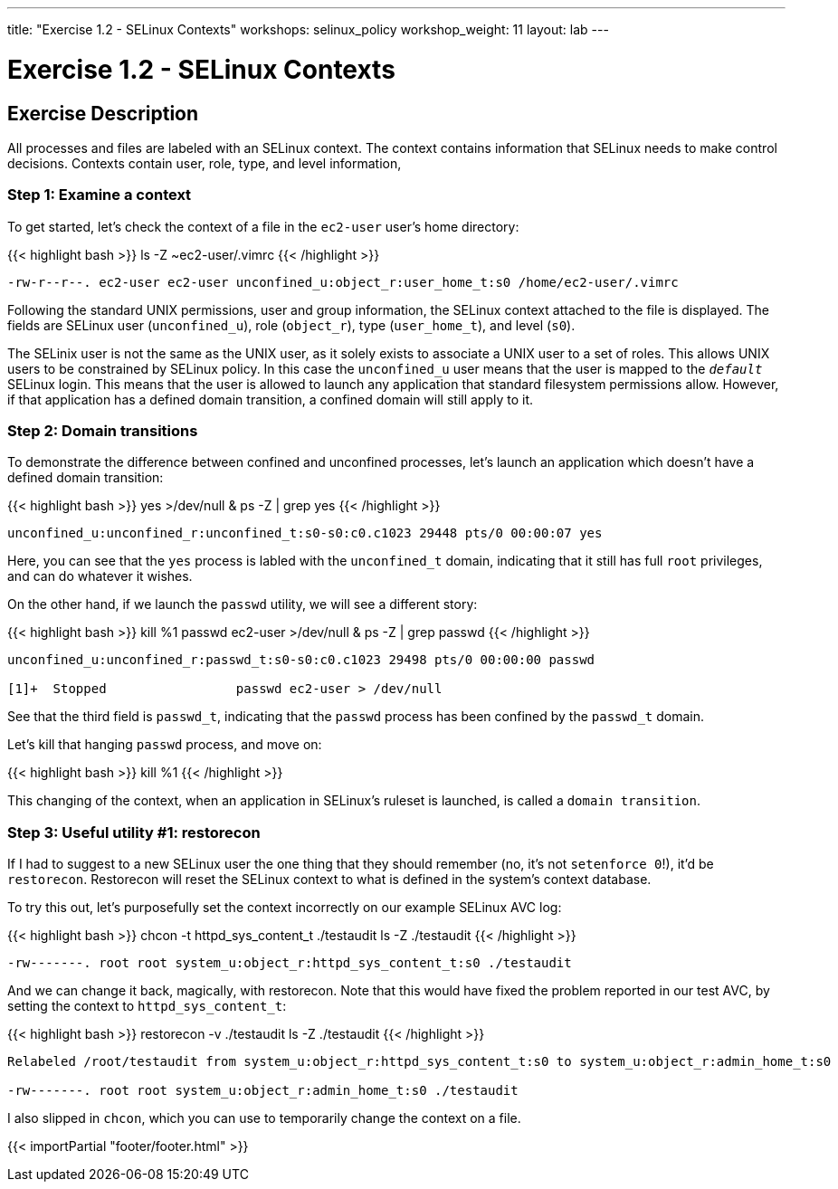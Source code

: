 ---
title: "Exercise 1.2 - SELinux Contexts"
workshops: selinux_policy
workshop_weight: 11
layout: lab
---

:icons: font
:imagesdir: /workshops/selinux_policy/images

= Exercise 1.2 - SELinux Contexts

== Exercise Description

All processes and files are labeled with an SELinux context.  The context contains information that SELinux needs to make control decisions.  Contexts contain user, role, type, and level information,

=== Step 1: Examine a context

To get started, let's check the context of a file in the `ec2-user` user's home directory:

{{< highlight bash >}}
ls -Z ~ec2-user/.vimrc
{{< /highlight >}}

[source,bash]
----
-rw-r--r--. ec2-user ec2-user unconfined_u:object_r:user_home_t:s0 /home/ec2-user/.vimrc
----

Following the standard UNIX permissions, user and group information, the SELinux context attached to the file is displayed.  The fields are SELinux user (`unconfined_u`), role (`object_r`), type (`user_home_t`), and level (`s0`).  

The SELinix user is not the same as the UNIX user, as it solely exists to associate a UNIX user to a set of roles.  This allows UNIX users to be constrained by SELinux policy.  In this case the `unconfined_u` user means that the user is mapped to the `__default__` SELinux login.  This means that the user is allowed to launch any application that standard filesystem permissions allow.  However, if that application has a defined domain transition, a confined domain will still apply to it.

=== Step 2: Domain transitions

To demonstrate the difference between confined and unconfined processes, let's launch an application which doesn't have a defined domain transition:

{{< highlight bash >}}
yes >/dev/null &
ps -Z | grep yes
{{< /highlight >}}

[source,bash]
----
unconfined_u:unconfined_r:unconfined_t:s0-s0:c0.c1023 29448 pts/0 00:00:07 yes
----

Here, you can see that the `yes` process is labled with the `unconfined_t` domain, indicating that it still has full `root` privileges, and can do whatever it wishes.

On the other hand, if we launch the `passwd` utility, we will see a different story:

{{< highlight bash >}}
kill %1
passwd ec2-user >/dev/null &
ps -Z | grep passwd
{{< /highlight >}}

[source,bash]
----
unconfined_u:unconfined_r:passwd_t:s0-s0:c0.c1023 29498 pts/0 00:00:00 passwd

[1]+  Stopped                 passwd ec2-user > /dev/null
----

See that the third field is `passwd_t`, indicating that the `passwd` process has been confined by the `passwd_t` domain.

Let's kill that hanging `passwd` process, and move on:

{{< highlight bash >}}
kill %1
{{< /highlight >}}

This changing of the context, when an application in SELinux's ruleset is launched, is called a `domain transition`.

=== Step 3: Useful utility #1: restorecon

If I had to suggest to a new SELinux user the one thing that they should remember (no, it's not `setenforce 0`!), it'd be `restorecon`.  Restorecon will reset the SELinux context to what is defined in the system's context database.

To try this out, let's purposefully set the context incorrectly on our example SELinux AVC log:

{{< highlight bash >}}
chcon -t httpd_sys_content_t ./testaudit
ls -Z ./testaudit
{{< /highlight >}}

[source,bash]
----
-rw-------. root root system_u:object_r:httpd_sys_content_t:s0 ./testaudit
----

And we can change it back, magically, with restorecon.  Note that this would have fixed the problem reported in our test AVC, by setting the context to `httpd_sys_content_t`:

{{< highlight bash >}}
restorecon -v ./testaudit
ls -Z ./testaudit
{{< /highlight >}}

[source,bash]
----
Relabeled /root/testaudit from system_u:object_r:httpd_sys_content_t:s0 to system_u:object_r:admin_home_t:s0

-rw-------. root root system_u:object_r:admin_home_t:s0 ./testaudit
----

I also slipped in `chcon`, which you can use to temporarily change the context on a file.

{{< importPartial "footer/footer.html" >}}
